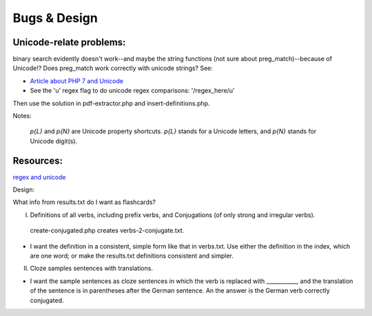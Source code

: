 Bugs & Design
=============

Unicode-relate problems:
------------------------
   
binary search evidently doesn't work--and maybe the string functions (not sure about preg_match)--because of Unicode!?
Does preg_match work correctly with unicode strings? See:

* `Article about PHP 7 and Unicode  <https://alanstorm.com/php-and-unicode/>`_

* See the 'u' regex flag to do unicode regex comparisons: '/regex_here/u'
 
Then use the solution in pdf-extractor.php and insert-definitions.php.

Notes:

 `p{L}` and `\p{N}` are Unicode property shortcuts. `\p{L}` stands for a Unicode letters, and `\p{N}` stands for Unicode digit(s).

Resources:
---------

`regex and unicode <ttps://www.regular-expressions.info/unicode.html>`_

Design:

What info from results.txt do I want as flashcards?

I. Definitions of all verbs, including prefix verbs, and Conjugations (of only strong and irregular verbs).

 create-conjugated.php creates verbs-2-conjugate.txt.

- I want the definition in a consistent, simple form like that in verbs.txt. Use either the definition in the index, which are one word; or make the results.txt
  definitions consistent and simpler.

II.
  Cloze samples sentences with translations.

- I want the sample sentences as cloze sentences in which the verb is replaced with ___________, and the translation of the sentence is in parentheses after 
  the German sentence. An the answer is the German verb correctly conjugated.
